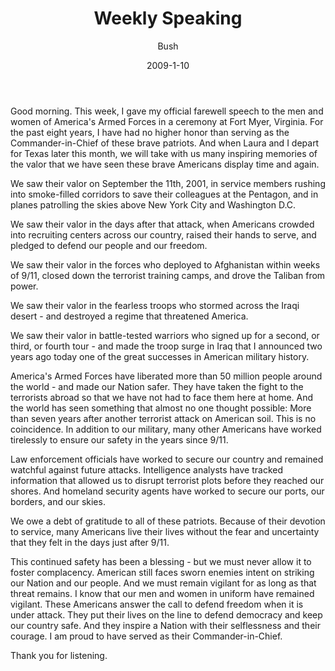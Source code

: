 #+TITLE: Weekly Speaking
#+AUTHOR: Bush
#+EMAIL: junahan@outlook.com
#+DATE: 2009-1-10

Good morning. This week, I gave my official farewell speech to the men and women of America's Armed Forces in a ceremony at Fort Myer, Virginia. For the past eight years, I have had no higher honor than serving as the Commander-in-Chief of these brave patriots. And when Laura and I depart for Texas later this month, we will take with us many inspiring memories of the valor that we have seen these brave Americans display time and again.

We saw their valor on September the 11th, 2001, in service members rushing into smoke-filled corridors to save their colleagues at the Pentagon, and in planes patrolling the skies above New York City and Washington D.C.

We saw their valor in the days after that attack, when Americans crowded into recruiting centers across our country, raised their hands to serve, and pledged to defend our people and our freedom. 

We saw their valor in the forces who deployed to Afghanistan within weeks of 9/11, closed down the terrorist training camps, and drove the Taliban from power. 

We saw their valor in the fearless troops who stormed across the Iraqi desert - and destroyed a regime that threatened America. 

We saw their valor in battle-tested warriors who signed up for a second, or third, or fourth tour - and made the troop surge in Iraq that I announced two years ago today one of the great successes in American military history.

America's Armed Forces have liberated more than 50 million people around the world - and made our Nation safer. They have taken the fight to the terrorists abroad so that we have not had to face them here at home. And the world has seen something that almost no one thought possible: More than seven years after another terrorist attack on American soil. This is no coincidence. In addition to our military, many other Americans have worked tirelessly to ensure our safety in the years since 9/11.

Law enforcement officials have worked to secure our country and remained watchful against future attacks. Intelligence analysts have tracked information that allowed us to disrupt terrorist plots before they reached our shores. And homeland security agents have worked to secure our ports, our borders, and our skies. 

We owe a debt of gratitude to all of these patriots. Because of their devotion to service, many Americans live their lives without the fear and uncertainty that they felt in the days just after 9/11.

This continued safety has been a blessing - but we must never allow it to foster complacency. American still faces sworn enemies intent on striking our Nation and our people. And we must remain vigilant for as long as that threat remains. I know that our men and women in uniform have remained vigilant. These Americans answer the call to defend freedom when it is under attack. They put their lives on the line to defend democracy and keep our country safe. And they inspire a Nation with their selflessness and their courage. I am proud to have served as their Commander-in-Chief.

Thank you for listening.


